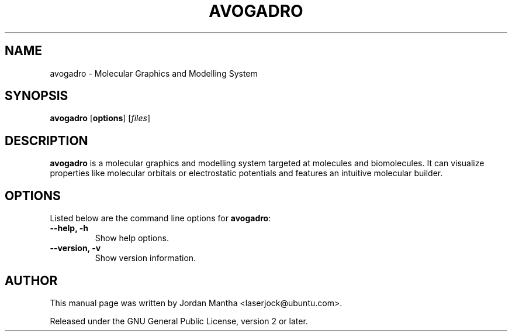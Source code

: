 .TH "AVOGADRO" "1" "22 January 2009" "" "User commands"

.SH NAME
avogadro \- Molecular Graphics and Modelling System

.SH SYNOPSIS
\fBavogadro\fR [\fBoptions\fR] [\fIfiles\fR]

.SH DESCRIPTION
.PP
\fBavogadro\fR is a molecular graphics and modelling system targeted at molecules
and biomolecules.  It can visualize properties like molecular orbitals or
electrostatic potentials and features an intuitive molecular builder.

.SH OPTIONS
.PP
Listed below are the command line options for \fBavogadro\fR:
.TP
.B \-\-help, \-h
Show help options.
.TP
.B \-\-version, \-v
Show version information.

.SH AUTHOR
.PP
This manual page was written by Jordan Mantha <\&laserjock@ubuntu.com\&>.
.PP
Released under the GNU General Public License, version 2 or later.
